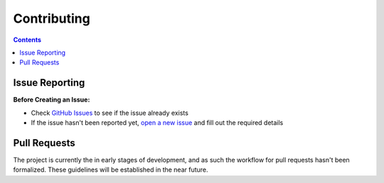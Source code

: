 ============
Contributing
============

.. contents::

Issue Reporting
===============

**Before Creating an Issue:**

* Check `GitHub Issues`_ to see if the issue already exists
* If the issue hasn't been reported yet, `open a new issue`_ and fill out the
  required details

.. _Github Issues: https://github.com/connordelacruz/webdriver-test-tools/issues
.. _open a new issue: https://github.com/connordelacruz/webdriver-test-tools/issues/new


Pull Requests
=============

The project is currently the in early stages of development, and as such the
workflow for pull requests hasn't been formalized. These guidelines will be
established in the near future.

